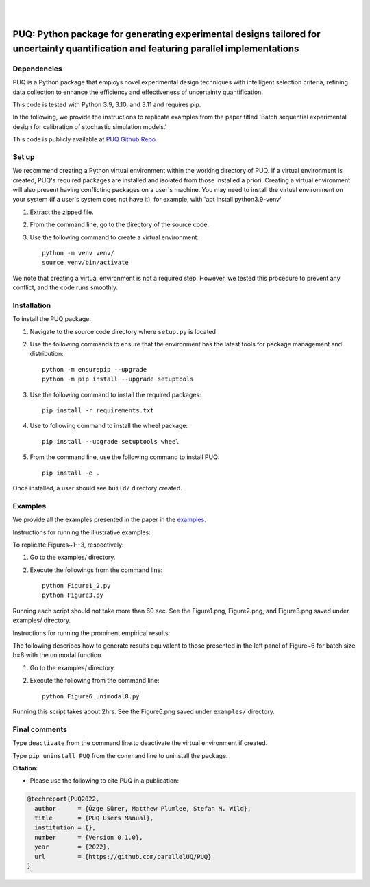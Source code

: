 |

.. image:: https://img.shields.io/badge/License-MIT-yellow.svg
    :target: https://opensource.org/licenses/MIT
    :alt: License

.. image:: https://github.com/parallelUQ/PUQ/actions/workflows/puq-ci.yml/badge.svg?/branch=main
    :target: https://github.com/parallelUQ/PUQ/actions

.. image:: https://readthedocs.org/projects/puq/badge/?version=latest
    :target: https://puq.readthedocs.io/en/latest/?badge=latest
    :alt: Documentation Status

.. image:: https://img.shields.io/badge/code%20style-black-000000.svg
    :target: https://github.com/psf/black

|

.. after_badges_rst_tag

======================================================================================================================================
PUQ: Python package for generating experimental designs tailored for uncertainty quantification and featuring parallel implementations
======================================================================================================================================

Dependencies
~~~~~~~~~~~~

PUQ is a Python package that employs novel experimental design techniques with intelligent selection criteria, 
refining data collection to enhance the efficiency and effectiveness of uncertainty quantification.

This code is tested with Python 3.9, 3.10, and 3.11 and requires pip.

In the following, we provide the instructions to replicate examples from the paper titled 'Batch sequential
experimental design for calibration of stochastic simulation models.'

This code is publicly available at `PUQ Github Repo <https://github.com/parallelUQ/PUQ/tree/dev/batch_sequential?tab=readme-ov-file>`_.

Set up 
~~~~~~

We recommend creating a Python virtual environment within the working directory of PUQ. 
If a virtual environment is created, PUQ's required packages are installed and 
isolated from those installed a priori. Creating a virtual environment will also prevent
having conflicting packages on a user's machine. You may need to install the virtual 
environment on your system (if a user's system does not have it), for example, 
with 'apt install python3.9-venv'

1) Extract the zipped file.

2) From the command line, go to the directory of the source code.

3) Use the following command to create a virtual environment::

    python -m venv venv/  
    source venv/bin/activate  
 
We note that creating a virtual environment is not a required step. However, we tested this
procedure to prevent any conflict, and the code runs smoothly.

Installation
~~~~~~~~~~~~

To install the PUQ package:

1) Navigate to the source code directory where ``setup.py`` is located

2) Use the following commands to ensure that the environment has the latest tools for package management and distribution::

    python -m ensurepip --upgrade
    python -m pip install --upgrade setuptools
        
3) Use the following command to install the required packages::

    pip install -r requirements.txt
    
4) Use to following command to install the wheel package::

    pip install --upgrade setuptools wheel 

5) From the command line, use the following command to install PUQ::

    pip install -e .

Once installed, a user should see ``build/`` directory created.

 
Examples
~~~~~~~~

We provide all the examples presented in the paper in the `examples </examples>`_. 

Instructions for running the illustrative examples:

To replicate Figures~1--3, respectively:

1) Go to the examples/ directory.

2) Execute the followings from the command line::

    python Figure1_2.py
    python Figure3.py

Running each script should not take more than 60 sec. See the Figure1.png, Figure2.png, and Figure3.png saved under examples/ directory.

Instructions for running the prominent empirical results:

The following describes how to generate results equivalent to those presented in 
the left panel of Figure~6 for batch size b=8 with the unimodal function.

1) Go to the examples/ directory.

2) Execute the following from the command line::

    python Figure6_unimodal8.py

Running this script takes about 2hrs. See the Figure6.png saved under ``examples/`` directory.

  
Final comments
~~~~~~~~~~~~~~

Type ``deactivate`` from the command line to deactivate the virtual environment if created.

Type ``pip uninstall PUQ`` from the command line to uninstall the package.



**Citation:**

- Please use the following to cite PUQ in a publication:

.. code-block:: bibtex

   @techreport{PUQ2022,
     author      = {Özge Sürer, Matthew Plumlee, Stefan M. Wild},
     title       = {PUQ Users Manual},
     institution = {},
     number      = {Version 0.1.0},
     year        = {2022},
     url         = {https://github.com/parallelUQ/PUQ}
   }



.. _NumPy: http://www.numpy.org
.. _pytest-cov: https://pypi.org/project/pytest-cov/
.. _pytest: https://pypi.org/project/pytest/
.. _Python: http://www.python.org
.. _SciPy: http://www.scipy.org
.. _libEnsemble: https://libensemble.readthedocs.io/en/main/
